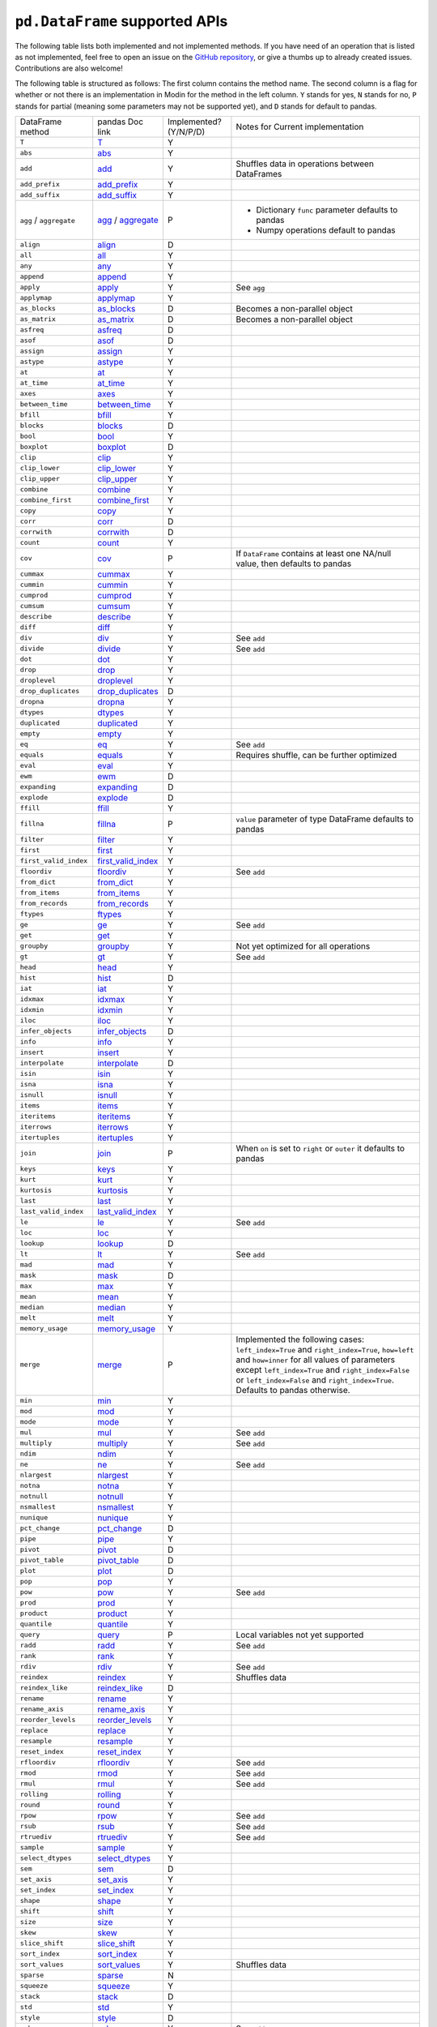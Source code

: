 ``pd.DataFrame`` supported APIs
===================================

The following table lists both implemented and not implemented methods. If you have need
of an operation that is listed as not implemented, feel free to open an issue on the
`GitHub repository`_, or give a thumbs up to already created issues. Contributions are
also welcome!

The following table is structured as follows: The first column contains the method name.
The second column is a flag for whether or not there is an implementation in Modin for
the method in the left column. ``Y`` stands for yes, ``N`` stands for no, ``P`` stands
for partial (meaning some parameters may not be supported yet), and ``D`` stands for
default to pandas.

+----------------------------+---------------------------+------------------------+----------------------------------------------------+
| DataFrame method           | pandas Doc link           | Implemented? (Y/N/P/D) | Notes for Current implementation                   |
+----------------------------+---------------------------+------------------------+----------------------------------------------------+
| ``T``                      | `T`_                      | Y                      |                                                    |
+----------------------------+---------------------------+------------------------+----------------------------------------------------+
| ``abs``                    | `abs`_                    | Y                      |                                                    |
+----------------------------+---------------------------+------------------------+----------------------------------------------------+
| ``add``                    | `add`_                    | Y                      | Shuffles data in operations between DataFrames     |
+----------------------------+---------------------------+------------------------+----------------------------------------------------+
| ``add_prefix``             | `add_prefix`_             | Y                      |                                                    |
+----------------------------+---------------------------+------------------------+----------------------------------------------------+
| ``add_suffix``             | `add_suffix`_             | Y                      |                                                    |
+----------------------------+---------------------------+------------------------+----------------------------------------------------+
| ``agg`` / ``aggregate``    | `agg`_ / `aggregate`_     | P                      | - Dictionary ``func`` parameter defaults to pandas |
|                            |                           |                        | - Numpy operations default to pandas               |
|                            |                           |                        |                                                    |
+----------------------------+---------------------------+------------------------+----------------------------------------------------+
| ``align``                  | `align`_                  | D                      |                                                    |
+----------------------------+---------------------------+------------------------+----------------------------------------------------+
| ``all``                    | `all`_                    | Y                      |                                                    |
+----------------------------+---------------------------+------------------------+----------------------------------------------------+
| ``any``                    | `any`_                    | Y                      |                                                    |
+----------------------------+---------------------------+------------------------+----------------------------------------------------+
| ``append``                 | `append`_                 | Y                      |                                                    |
+----------------------------+---------------------------+------------------------+----------------------------------------------------+
| ``apply``                  | `apply`_                  | Y                      | See ``agg``                                        |
+----------------------------+---------------------------+------------------------+----------------------------------------------------+
| ``applymap``               | `applymap`_               | Y                      |                                                    |
+----------------------------+---------------------------+------------------------+----------------------------------------------------+
| ``as_blocks``              | `as_blocks`_              | D                      | Becomes a non-parallel object                      |
+----------------------------+---------------------------+------------------------+----------------------------------------------------+
| ``as_matrix``              | `as_matrix`_              | D                      | Becomes a non-parallel object                      |
+----------------------------+---------------------------+------------------------+----------------------------------------------------+
| ``asfreq``                 | `asfreq`_                 | D                      |                                                    |
+----------------------------+---------------------------+------------------------+----------------------------------------------------+
| ``asof``                   | `asof`_                   | D                      |                                                    |
+----------------------------+---------------------------+------------------------+----------------------------------------------------+
| ``assign``                 | `assign`_                 | Y                      |                                                    |
+----------------------------+---------------------------+------------------------+----------------------------------------------------+
| ``astype``                 | `astype`_                 | Y                      |                                                    |
+----------------------------+---------------------------+------------------------+----------------------------------------------------+
| ``at``                     | `at`_                     | Y                      |                                                    |
+----------------------------+---------------------------+------------------------+----------------------------------------------------+
| ``at_time``                | `at_time`_                | Y                      |                                                    |
+----------------------------+---------------------------+------------------------+----------------------------------------------------+
| ``axes``                   | `axes`_                   | Y                      |                                                    |
+----------------------------+---------------------------+------------------------+----------------------------------------------------+
| ``between_time``           | `between_time`_           | Y                      |                                                    |
+----------------------------+---------------------------+------------------------+----------------------------------------------------+
| ``bfill``                  | `bfill`_                  | Y                      |                                                    |
+----------------------------+---------------------------+------------------------+----------------------------------------------------+
| ``blocks``                 | `blocks`_                 | D                      |                                                    |
+----------------------------+---------------------------+------------------------+----------------------------------------------------+
| ``bool``                   | `bool`_                   | Y                      |                                                    |
+----------------------------+---------------------------+------------------------+----------------------------------------------------+
| ``boxplot``                | `boxplot`_                | D                      |                                                    |
+----------------------------+---------------------------+------------------------+----------------------------------------------------+
| ``clip``                   | `clip`_                   | Y                      |                                                    |
+----------------------------+---------------------------+------------------------+----------------------------------------------------+
| ``clip_lower``             | `clip_lower`_             | Y                      |                                                    |
+----------------------------+---------------------------+------------------------+----------------------------------------------------+
| ``clip_upper``             | `clip_upper`_             | Y                      |                                                    |
+----------------------------+---------------------------+------------------------+----------------------------------------------------+
| ``combine``                | `combine`_                | Y                      |                                                    |
+----------------------------+---------------------------+------------------------+----------------------------------------------------+
| ``combine_first``          | `combine_first`_          | Y                      |                                                    |
+----------------------------+---------------------------+------------------------+----------------------------------------------------+
| ``copy``                   | `copy`_                   | Y                      |                                                    |
+----------------------------+---------------------------+------------------------+----------------------------------------------------+
| ``corr``                   | `corr`_                   | D                      |                                                    |
+----------------------------+---------------------------+------------------------+----------------------------------------------------+
| ``corrwith``               | `corrwith`_               | D                      |                                                    |
+----------------------------+---------------------------+------------------------+----------------------------------------------------+
| ``count``                  | `count`_                  | Y                      |                                                    |
+----------------------------+---------------------------+------------------------+----------------------------------------------------+
| ``cov``                    | `cov`_                    | P                      | If ``DataFrame`` contains at least one NA/null     |
|                            |                           |                        | value, then defaults to pandas                     |
+----------------------------+---------------------------+------------------------+----------------------------------------------------+
| ``cummax``                 | `cummax`_                 | Y                      |                                                    |
+----------------------------+---------------------------+------------------------+----------------------------------------------------+
| ``cummin``                 | `cummin`_                 | Y                      |                                                    |
+----------------------------+---------------------------+------------------------+----------------------------------------------------+
| ``cumprod``                | `cumprod`_                | Y                      |                                                    |
+----------------------------+---------------------------+------------------------+----------------------------------------------------+
| ``cumsum``                 | `cumsum`_                 | Y                      |                                                    |
+----------------------------+---------------------------+------------------------+----------------------------------------------------+
| ``describe``               | `describe`_               | Y                      |                                                    |
+----------------------------+---------------------------+------------------------+----------------------------------------------------+
| ``diff``                   | `diff`_                   | Y                      |                                                    |
+----------------------------+---------------------------+------------------------+----------------------------------------------------+
| ``div``                    | `div`_                    | Y                      | See ``add``                                        |
+----------------------------+---------------------------+------------------------+----------------------------------------------------+
| ``divide``                 | `divide`_                 | Y                      | See ``add``                                        |
+----------------------------+---------------------------+------------------------+----------------------------------------------------+
| ``dot``                    | `dot`_                    | Y                      |                                                    |
+----------------------------+---------------------------+------------------------+----------------------------------------------------+
| ``drop``                   | `drop`_                   | Y                      |                                                    |
+----------------------------+---------------------------+------------------------+----------------------------------------------------+
| ``droplevel``              | `droplevel`_              | Y                      |                                                    |
+----------------------------+---------------------------+------------------------+----------------------------------------------------+
| ``drop_duplicates``        | `drop_duplicates`_        | D                      |                                                    |
+----------------------------+---------------------------+------------------------+----------------------------------------------------+
| ``dropna``                 | `dropna`_                 | Y                      |                                                    |
+----------------------------+---------------------------+------------------------+----------------------------------------------------+
| ``dtypes``                 | `dtypes`_                 | Y                      |                                                    |
+----------------------------+---------------------------+------------------------+----------------------------------------------------+
| ``duplicated``             | `duplicated`_             | Y                      |                                                    |
+----------------------------+---------------------------+------------------------+----------------------------------------------------+
| ``empty``                  | `empty`_                  | Y                      |                                                    |
+----------------------------+---------------------------+------------------------+----------------------------------------------------+
| ``eq``                     | `eq`_                     | Y                      | See ``add``                                        |
+----------------------------+---------------------------+------------------------+----------------------------------------------------+
| ``equals``                 | `equals`_                 | Y                      | Requires shuffle, can be further optimized         |
+----------------------------+---------------------------+------------------------+----------------------------------------------------+
| ``eval``                   | `eval`_                   | Y                      |                                                    |
+----------------------------+---------------------------+------------------------+----------------------------------------------------+
| ``ewm``                    | `ewm`_                    | D                      |                                                    |
+----------------------------+---------------------------+------------------------+----------------------------------------------------+
| ``expanding``              | `expanding`_              | D                      |                                                    |
+----------------------------+---------------------------+------------------------+----------------------------------------------------+
| ``explode``                | `explode`_                | D                      |                                                    |
+----------------------------+---------------------------+------------------------+----------------------------------------------------+
| ``ffill``                  | `ffill`_                  | Y                      |                                                    |
+----------------------------+---------------------------+------------------------+----------------------------------------------------+
| ``fillna``                 | `fillna`_                 | P                      | ``value`` parameter of type DataFrame defaults to  |
|                            |                           |                        | pandas                                             |
+----------------------------+---------------------------+------------------------+----------------------------------------------------+
| ``filter``                 | `filter`_                 | Y                      |                                                    |
+----------------------------+---------------------------+------------------------+----------------------------------------------------+
| ``first``                  | `first`_                  | Y                      |                                                    |
+----------------------------+---------------------------+------------------------+----------------------------------------------------+
| ``first_valid_index``      | `first_valid_index`_      | Y                      |                                                    |
+----------------------------+---------------------------+------------------------+----------------------------------------------------+
| ``floordiv``               | `floordiv`_               | Y                      | See ``add``                                        |
+----------------------------+---------------------------+------------------------+----------------------------------------------------+
| ``from_dict``              | `from_dict`_              | Y                      |                                                    |
+----------------------------+---------------------------+------------------------+----------------------------------------------------+
| ``from_items``             | `from_items`_             | Y                      |                                                    |
+----------------------------+---------------------------+------------------------+----------------------------------------------------+
| ``from_records``           | `from_records`_           | Y                      |                                                    |
+----------------------------+---------------------------+------------------------+----------------------------------------------------+
| ``ftypes``                 | `ftypes`_                 | Y                      |                                                    |
+----------------------------+---------------------------+------------------------+----------------------------------------------------+
| ``ge``                     | `ge`_                     | Y                      | See ``add``                                        |
+----------------------------+---------------------------+------------------------+----------------------------------------------------+
| ``get``                    | `get`_                    | Y                      |                                                    |
+----------------------------+---------------------------+------------------------+----------------------------------------------------+
| ``groupby``                | `groupby`_                | Y                      |   Not yet optimized for all operations             |
+----------------------------+---------------------------+------------------------+----------------------------------------------------+
| ``gt``                     | `gt`_                     | Y                      | See ``add``                                        |
+----------------------------+---------------------------+------------------------+----------------------------------------------------+
| ``head``                   | `head`_                   | Y                      |                                                    |
+----------------------------+---------------------------+------------------------+----------------------------------------------------+
| ``hist``                   | `hist`_                   | D                      |                                                    |
+----------------------------+---------------------------+------------------------+----------------------------------------------------+
| ``iat``                    | `iat`_                    | Y                      |                                                    |
+----------------------------+---------------------------+------------------------+----------------------------------------------------+
| ``idxmax``                 | `idxmax`_                 | Y                      |                                                    |
+----------------------------+---------------------------+------------------------+----------------------------------------------------+
| ``idxmin``                 | `idxmin`_                 | Y                      |                                                    |
+----------------------------+---------------------------+------------------------+----------------------------------------------------+
| ``iloc``                   | `iloc`_                   | Y                      |                                                    |
+----------------------------+---------------------------+------------------------+----------------------------------------------------+
| ``infer_objects``          | `infer_objects`_          | D                      |                                                    |
+----------------------------+---------------------------+------------------------+----------------------------------------------------+
| ``info``                   | `info`_                   | Y                      |                                                    |
+----------------------------+---------------------------+------------------------+----------------------------------------------------+
| ``insert``                 | `insert`_                 | Y                      |                                                    |
+----------------------------+---------------------------+------------------------+----------------------------------------------------+
| ``interpolate``            | `interpolate`_            | D                      |                                                    |
+----------------------------+---------------------------+------------------------+----------------------------------------------------+
| ``isin``                   | `isin`_                   | Y                      |                                                    |
+----------------------------+---------------------------+------------------------+----------------------------------------------------+
| ``isna``                   | `isna`_                   | Y                      |                                                    |
+----------------------------+---------------------------+------------------------+----------------------------------------------------+
| ``isnull``                 | `isnull`_                 | Y                      |                                                    |
+----------------------------+---------------------------+------------------------+----------------------------------------------------+
| ``items``                  | `items`_                  | Y                      |                                                    |
+----------------------------+---------------------------+------------------------+----------------------------------------------------+
| ``iteritems``              | `iteritems`_              | Y                      |                                                    |
+----------------------------+---------------------------+------------------------+----------------------------------------------------+
| ``iterrows``               | `iterrows`_               | Y                      |                                                    |
+----------------------------+---------------------------+------------------------+----------------------------------------------------+
| ``itertuples``             | `itertuples`_             | Y                      |                                                    |
+----------------------------+---------------------------+------------------------+----------------------------------------------------+
| ``join``                   | `join`_                   | P                      | When ``on`` is set to ``right`` or ``outer``       |
|                            |                           |                        | it defaults to pandas                              |
+----------------------------+---------------------------+------------------------+----------------------------------------------------+
| ``keys``                   | `keys`_                   | Y                      |                                                    |
+----------------------------+---------------------------+------------------------+----------------------------------------------------+
| ``kurt``                   | `kurt`_                   | Y                      |                                                    |
+----------------------------+---------------------------+------------------------+----------------------------------------------------+
| ``kurtosis``               | `kurtosis`_               | Y                      |                                                    |
+----------------------------+---------------------------+------------------------+----------------------------------------------------+
| ``last``                   | `last`_                   | Y                      |                                                    |
+----------------------------+---------------------------+------------------------+----------------------------------------------------+
| ``last_valid_index``       | `last_valid_index`_       | Y                      |                                                    |
+----------------------------+---------------------------+------------------------+----------------------------------------------------+
| ``le``                     | `le`_                     | Y                      | See ``add``                                        |
+----------------------------+---------------------------+------------------------+----------------------------------------------------+
| ``loc``                    | `loc`_                    | Y                      |                                                    |
+----------------------------+---------------------------+------------------------+----------------------------------------------------+
| ``lookup``                 | `lookup`_                 | D                      |                                                    |
+----------------------------+---------------------------+------------------------+----------------------------------------------------+
| ``lt``                     | `lt`_                     | Y                      | See ``add``                                        |
+----------------------------+---------------------------+------------------------+----------------------------------------------------+
| ``mad``                    | `mad`_                    | Y                      |                                                    |
+----------------------------+---------------------------+------------------------+----------------------------------------------------+
| ``mask``                   | `mask`_                   | D                      |                                                    |
+----------------------------+---------------------------+------------------------+----------------------------------------------------+
| ``max``                    | `max`_                    | Y                      |                                                    |
+----------------------------+---------------------------+------------------------+----------------------------------------------------+
| ``mean``                   | `mean`_                   | Y                      |                                                    |
+----------------------------+---------------------------+------------------------+----------------------------------------------------+
| ``median``                 | `median`_                 | Y                      |                                                    |
+----------------------------+---------------------------+------------------------+----------------------------------------------------+
| ``melt``                   | `melt`_                   | Y                      |                                                    |
+----------------------------+---------------------------+------------------------+----------------------------------------------------+
| ``memory_usage``           | `memory_usage`_           | Y                      |                                                    |
+----------------------------+---------------------------+------------------------+----------------------------------------------------+
|                            |                           |                        | Implemented the following cases:                   |
|                            |                           |                        | ``left_index=True`` and ``right_index=True``,      |
|                            |                           |                        | ``how=left`` and ``how=inner`` for all values      |
| ``merge``                  | `merge`_                  | P                      | of parameters except ``left_index=True`` and       |
|                            |                           |                        | ``right_index=False`` or ``left_index=False``      |
|                            |                           |                        | and ``right_index=True``.                          |
|                            |                           |                        | Defaults to pandas otherwise.                      |
+----------------------------+---------------------------+------------------------+----------------------------------------------------+
| ``min``                    | `min`_                    | Y                      |                                                    |
+----------------------------+---------------------------+------------------------+----------------------------------------------------+
| ``mod``                    | `mod`_                    | Y                      |                                                    |
+----------------------------+---------------------------+------------------------+----------------------------------------------------+
| ``mode``                   | `mode`_                   | Y                      |                                                    |
+----------------------------+---------------------------+------------------------+----------------------------------------------------+
| ``mul``                    | `mul`_                    | Y                      | See ``add``                                        |
+----------------------------+---------------------------+------------------------+----------------------------------------------------+
| ``multiply``               | `multiply`_               | Y                      | See ``add``                                        |
+----------------------------+---------------------------+------------------------+----------------------------------------------------+
| ``ndim``                   | `ndim`_                   | Y                      |                                                    |
+----------------------------+---------------------------+------------------------+----------------------------------------------------+
| ``ne``                     | `ne`_                     | Y                      | See ``add``                                        |
+----------------------------+---------------------------+------------------------+----------------------------------------------------+
| ``nlargest``               | `nlargest`_               | Y                      |                                                    |
+----------------------------+---------------------------+------------------------+----------------------------------------------------+
| ``notna``                  | `notna`_                  | Y                      |                                                    |
+----------------------------+---------------------------+------------------------+----------------------------------------------------+
| ``notnull``                | `notnull`_                | Y                      |                                                    |
+----------------------------+---------------------------+------------------------+----------------------------------------------------+
| ``nsmallest``              | `nsmallest`_              | Y                      |                                                    |
+----------------------------+---------------------------+------------------------+----------------------------------------------------+
| ``nunique``                | `nunique`_                | Y                      |                                                    |
+----------------------------+---------------------------+------------------------+----------------------------------------------------+
| ``pct_change``             | `pct_change`_             | D                      |                                                    |
+----------------------------+---------------------------+------------------------+----------------------------------------------------+
| ``pipe``                   | `pipe`_                   | Y                      |                                                    |
+----------------------------+---------------------------+------------------------+----------------------------------------------------+
| ``pivot``                  | `pivot`_                  | D                      |                                                    |
+----------------------------+---------------------------+------------------------+----------------------------------------------------+
| ``pivot_table``            | `pivot_table`_            | D                      |                                                    |
+----------------------------+---------------------------+------------------------+----------------------------------------------------+
| ``plot``                   | `plot`_                   | D                      |                                                    |
+----------------------------+---------------------------+------------------------+----------------------------------------------------+
| ``pop``                    | `pop`_                    | Y                      |                                                    |
+----------------------------+---------------------------+------------------------+----------------------------------------------------+
| ``pow``                    | `pow`_                    | Y                      | See ``add``                                        |
+----------------------------+---------------------------+------------------------+----------------------------------------------------+
| ``prod``                   | `prod`_                   | Y                      |                                                    |
+----------------------------+---------------------------+------------------------+----------------------------------------------------+
| ``product``                | `product`_                | Y                      |                                                    |
+----------------------------+---------------------------+------------------------+----------------------------------------------------+
| ``quantile``               | `quantile`_               | Y                      |                                                    |
+----------------------------+---------------------------+------------------------+----------------------------------------------------+
| ``query``                  | `query`_                  | P                      | Local variables not yet supported                  |
+----------------------------+---------------------------+------------------------+----------------------------------------------------+
| ``radd``                   | `radd`_                   | Y                      | See ``add``                                        |
+----------------------------+---------------------------+------------------------+----------------------------------------------------+
| ``rank``                   | `rank`_                   | Y                      |                                                    |
+----------------------------+---------------------------+------------------------+----------------------------------------------------+
| ``rdiv``                   | `rdiv`_                   | Y                      | See ``add``                                        |
+----------------------------+---------------------------+------------------------+----------------------------------------------------+
| ``reindex``                | `reindex`_                | Y                      | Shuffles data                                      |
+----------------------------+---------------------------+------------------------+----------------------------------------------------+
| ``reindex_like``           | `reindex_like`_           | D                      |                                                    |
+----------------------------+---------------------------+------------------------+----------------------------------------------------+
| ``rename``                 | `rename`_                 | Y                      |                                                    |
+----------------------------+---------------------------+------------------------+----------------------------------------------------+
| ``rename_axis``            | `rename_axis`_            | Y                      |                                                    |
+----------------------------+---------------------------+------------------------+----------------------------------------------------+
| ``reorder_levels``         | `reorder_levels`_         | Y                      |                                                    |
+----------------------------+---------------------------+------------------------+----------------------------------------------------+
| ``replace``                | `replace`_                | Y                      |                                                    |
+----------------------------+---------------------------+------------------------+----------------------------------------------------+
| ``resample``               | `resample`_               | Y                      |                                                    |
+----------------------------+---------------------------+------------------------+----------------------------------------------------+
| ``reset_index``            | `reset_index`_            | Y                      |                                                    |
+----------------------------+---------------------------+------------------------+----------------------------------------------------+
| ``rfloordiv``              | `rfloordiv`_              | Y                      | See ``add``                                        |
+----------------------------+---------------------------+------------------------+----------------------------------------------------+
| ``rmod``                   | `rmod`_                   | Y                      | See ``add``                                        |
+----------------------------+---------------------------+------------------------+----------------------------------------------------+
| ``rmul``                   | `rmul`_                   | Y                      | See ``add``                                        |
+----------------------------+---------------------------+------------------------+----------------------------------------------------+
| ``rolling``                | `rolling`_                | Y                      |                                                    |
+----------------------------+---------------------------+------------------------+----------------------------------------------------+
| ``round``                  | `round`_                  | Y                      |                                                    |
+----------------------------+---------------------------+------------------------+----------------------------------------------------+
| ``rpow``                   | `rpow`_                   | Y                      | See ``add``                                        |
+----------------------------+---------------------------+------------------------+----------------------------------------------------+
| ``rsub``                   | `rsub`_                   | Y                      | See ``add``                                        |
+----------------------------+---------------------------+------------------------+----------------------------------------------------+
| ``rtruediv``               | `rtruediv`_               | Y                      | See ``add``                                        |
+----------------------------+---------------------------+------------------------+----------------------------------------------------+
| ``sample``                 | `sample`_                 | Y                      |                                                    |
+----------------------------+---------------------------+------------------------+----------------------------------------------------+
| ``select_dtypes``          | `select_dtypes`_          | Y                      |                                                    |
+----------------------------+---------------------------+------------------------+----------------------------------------------------+
| ``sem``                    | `sem`_                    | D                      |                                                    |
+----------------------------+---------------------------+------------------------+----------------------------------------------------+
| ``set_axis``               | `set_axis`_               | Y                      |                                                    |
+----------------------------+---------------------------+------------------------+----------------------------------------------------+
| ``set_index``              | `set_index`_              | Y                      |                                                    |
+----------------------------+---------------------------+------------------------+----------------------------------------------------+
| ``shape``                  | `shape`_                  | Y                      |                                                    |
+----------------------------+---------------------------+------------------------+----------------------------------------------------+
| ``shift``                  | `shift`_                  | Y                      |                                                    |
+----------------------------+---------------------------+------------------------+----------------------------------------------------+
| ``size``                   | `size`_                   | Y                      |                                                    |
+----------------------------+---------------------------+------------------------+----------------------------------------------------+
| ``skew``                   | `skew`_                   | Y                      |                                                    |
+----------------------------+---------------------------+------------------------+----------------------------------------------------+
| ``slice_shift``            | `slice_shift`_            | Y                      |                                                    |
+----------------------------+---------------------------+------------------------+----------------------------------------------------+
| ``sort_index``             | `sort_index`_             | Y                      |                                                    |
+----------------------------+---------------------------+------------------------+----------------------------------------------------+
| ``sort_values``            | `sort_values`_            | Y                      | Shuffles data                                      |
+----------------------------+---------------------------+------------------------+----------------------------------------------------+
| ``sparse``                 | `sparse`_                 | N                      |                                                    |
+----------------------------+---------------------------+------------------------+----------------------------------------------------+
| ``squeeze``                | `squeeze`_                | Y                      |                                                    |
+----------------------------+---------------------------+------------------------+----------------------------------------------------+
| ``stack``                  | `stack`_                  | D                      |                                                    |
+----------------------------+---------------------------+------------------------+----------------------------------------------------+
| ``std``                    | `std`_                    | Y                      |                                                    |
+----------------------------+---------------------------+------------------------+----------------------------------------------------+
| ``style``                  | `style`_                  | D                      |                                                    |
+----------------------------+---------------------------+------------------------+----------------------------------------------------+
| ``sub``                    | `sub`_                    | Y                      | See ``add``                                        |
+----------------------------+---------------------------+------------------------+----------------------------------------------------+
| ``subtract``               | `subtract`_               | Y                      | See ``add``                                        |
+----------------------------+---------------------------+------------------------+----------------------------------------------------+
| ``sum``                    | `sum`_                    | Y                      |                                                    |
+----------------------------+---------------------------+------------------------+----------------------------------------------------+
| ``swapaxes``               | `swapaxes`_               | Y                      |                                                    |
+----------------------------+---------------------------+------------------------+----------------------------------------------------+
| ``swaplevel``              | `swaplevel`_              | Y                      |                                                    |
+----------------------------+---------------------------+------------------------+----------------------------------------------------+
| ``tail``                   | `tail`_                   | Y                      |                                                    |
+----------------------------+---------------------------+------------------------+----------------------------------------------------+
| ``take``                   | `take`_                   | Y                      |                                                    |
+----------------------------+---------------------------+------------------------+----------------------------------------------------+
| ``to_clipboard``           | `to_clipboard`_           | D                      |                                                    |
+----------------------------+---------------------------+------------------------+----------------------------------------------------+
| ``to_csv``                 | `to_csv`_                 | D                      |                                                    |
+----------------------------+---------------------------+------------------------+----------------------------------------------------+
| ``to_dense``               | `to_dense`_               | D                      |                                                    |
+----------------------------+---------------------------+------------------------+----------------------------------------------------+
| ``to_dict``                | `to_dict`_                | D                      |                                                    |
+----------------------------+---------------------------+------------------------+----------------------------------------------------+
| ``to_excel``               | `to_excel`_               | D                      |                                                    |
+----------------------------+---------------------------+------------------------+----------------------------------------------------+
| ``to_feather``             | `to_feather`_             | D                      |                                                    |
+----------------------------+---------------------------+------------------------+----------------------------------------------------+
| ``to_gbq``                 | `to_gbq`_                 | D                      |                                                    |
+----------------------------+---------------------------+------------------------+----------------------------------------------------+
| ``to_hdf``                 | `to_hdf`_                 | D                      |                                                    |
+----------------------------+---------------------------+------------------------+----------------------------------------------------+
| ``to_html``                | `to_html`_                | D                      |                                                    |
+----------------------------+---------------------------+------------------------+----------------------------------------------------+
| ``to_json``                | `to_json`_                | D                      |                                                    |
+----------------------------+---------------------------+------------------------+----------------------------------------------------+
| ``to_latex``               | `to_latex`_               | D                      |                                                    |
+----------------------------+---------------------------+------------------------+----------------------------------------------------+
| ``to_msgpack``             | `to_msgpack`_             | D                      |                                                    |
+----------------------------+---------------------------+------------------------+----------------------------------------------------+
| ``to_parquet``             | `to_parquet`_             | D                      |                                                    |
+----------------------------+---------------------------+------------------------+----------------------------------------------------+
| ``to_period``              | `to_period`_              | D                      |                                                    |
+----------------------------+---------------------------+------------------------+----------------------------------------------------+
| ``to_pickle``              | `to_pickle`_              | D                      |                                                    |
+----------------------------+---------------------------+------------------------+----------------------------------------------------+
| ``to_records``             | `to_records`_             | D                      |                                                    |
+----------------------------+---------------------------+------------------------+----------------------------------------------------+
| ``to_sparse``              | `to_sparse`_              | D                      |                                                    |
+----------------------------+---------------------------+------------------------+----------------------------------------------------+
| ``to_sql``                 | `to_sql`_                 | Y                      |                                                    |
+----------------------------+---------------------------+------------------------+----------------------------------------------------+
| ``to_stata``               | `to_stata`_               | D                      |                                                    |
+----------------------------+---------------------------+------------------------+----------------------------------------------------+
| ``to_string``              | `to_string`_              | D                      |                                                    |
+----------------------------+---------------------------+------------------------+----------------------------------------------------+
| ``to_timestamp``           | `to_timestamp`_           | D                      |                                                    |
+----------------------------+---------------------------+------------------------+----------------------------------------------------+
| ``to_xarray``              | `to_xarray`_              | D                      |                                                    |
+----------------------------+---------------------------+------------------------+----------------------------------------------------+
| ``transform``              | `transform`_              | Y                      |                                                    |
+----------------------------+---------------------------+------------------------+----------------------------------------------------+
| ``transpose``              | `transpose`_              | Y                      |                                                    |
+----------------------------+---------------------------+------------------------+----------------------------------------------------+
| ``truediv``                | `truediv`_                | Y                      | See ``add``                                        |
+----------------------------+---------------------------+------------------------+----------------------------------------------------+
| ``truncate``               | `truncate`_               | Y                      |                                                    |
+----------------------------+---------------------------+------------------------+----------------------------------------------------+
| ``tshift``                 | `tshift`_                 | Y                      |                                                    |
+----------------------------+---------------------------+------------------------+----------------------------------------------------+
| ``tz_convert``             | `tz_convert`_             | Y                      |                                                    |
+----------------------------+---------------------------+------------------------+----------------------------------------------------+
| ``tz_localize``            | `tz_localize`_            | Y                      |                                                    |
+----------------------------+---------------------------+------------------------+----------------------------------------------------+
| ``unstack``                | `unstack`_                | D                      |                                                    |
+----------------------------+---------------------------+------------------------+----------------------------------------------------+
| ``update``                 | `update`_                 | Y                      |                                                    |
+----------------------------+---------------------------+------------------------+----------------------------------------------------+
| ``values``                 | `values`_                 | Y                      |                                                    |
+----------------------------+---------------------------+------------------------+----------------------------------------------------+
| ``var``                    | `var`_                    | Y                      |                                                    |
+----------------------------+---------------------------+------------------------+----------------------------------------------------+
| ``where``                  | `where`_                  | Y                      |                                                    |
+----------------------------+---------------------------+------------------------+----------------------------------------------------+

.. _`GitHub repository`: https://github.com/modin-project/modin/issues
.. _`T`: https://pandas.pydata.org/pandas-docs/stable/reference/api/pandas.DataFrame.T.html#pandas.DataFrame.T
.. _`abs`: https://pandas.pydata.org/pandas-docs/stable/reference/api/pandas.DataFrame.abs.html#pandas.DataFrame.abs
.. _`add`: https://pandas.pydata.org/pandas-docs/stable/reference/api/pandas.DataFrame.add.html#pandas.DataFrame.add
.. _`add_prefix`: https://pandas.pydata.org/pandas-docs/stable/reference/api/pandas.DataFrame.add_prefix.html#pandas.DataFrame.add_prefix
.. _`add_suffix`: https://pandas.pydata.org/pandas-docs/stable/reference/api/pandas.DataFrame.add_suffix.html#pandas.DataFrame.add_suffix
.. _`agg`: https://pandas.pydata.org/pandas-docs/stable/reference/api/pandas.DataFrame.agg.html#pandas.DataFrame.agg
.. _`aggregate`: https://pandas.pydata.org/pandas-docs/stable/reference/api/pandas.DataFrame.aggregate.html#pandas.DataFrame.aggregate
.. _`align`: https://pandas.pydata.org/pandas-docs/stable/reference/api/pandas.DataFrame.align.html#pandas.DataFrame.align
.. _`all`: https://pandas.pydata.org/pandas-docs/stable/reference/api/pandas.DataFrame.all.html#pandas.DataFrame.all
.. _`any`: https://pandas.pydata.org/pandas-docs/stable/reference/api/pandas.DataFrame.any.html#pandas.DataFrame.any
.. _`append`: https://pandas.pydata.org/pandas-docs/stable/reference/api/pandas.DataFrame.append.html#pandas.DataFrame.append
.. _`apply`: https://pandas.pydata.org/pandas-docs/stable/reference/api/pandas.DataFrame.apply.html#pandas.DataFrame.apply
.. _`applymap`: https://pandas.pydata.org/pandas-docs/stable/reference/api/pandas.DataFrame.applymap.html#pandas.DataFrame.applymap
.. _`as_blocks`: https://pandas.pydata.org/pandas-docs/stable/reference/api/pandas.DataFrame.as_blocks.html#pandas.DataFrame.as_blocks
.. _`as_matrix`: https://pandas.pydata.org/pandas-docs/stable/reference/api/pandas.DataFrame.as_matrix.html#pandas.DataFrame.as_matrix
.. _`asfreq`: https://pandas.pydata.org/pandas-docs/stable/reference/api/pandas.DataFrame.asfreq.html#pandas.DataFrame.asfreq
.. _`asof`: https://pandas.pydata.org/pandas-docs/stable/reference/api/pandas.DataFrame.asof.html#pandas.DataFrame.asof
.. _`assign`: https://pandas.pydata.org/pandas-docs/stable/reference/api/pandas.DataFrame.assign.html#pandas.DataFrame.assign
.. _`astype`: https://pandas.pydata.org/pandas-docs/stable/reference/api/pandas.DataFrame.astype.html#pandas.DataFrame.astype
.. _`at`: https://pandas.pydata.org/pandas-docs/stable/reference/api/pandas.DataFrame.at.html#pandas.DataFrame.at
.. _`at_time`: https://pandas.pydata.org/pandas-docs/stable/reference/api/pandas.DataFrame.at_time.html#pandas.DataFrame.at_time
.. _`axes`: https://pandas.pydata.org/pandas-docs/stable/reference/api/pandas.DataFrame.axes.html#pandas.DataFrame.axes
.. _`between_time`: https://pandas.pydata.org/pandas-docs/stable/reference/api/pandas.DataFrame.between_time.html#pandas.DataFrame.between_time
.. _`bfill`: https://pandas.pydata.org/pandas-docs/stable/reference/api/pandas.DataFrame.bfill.html#pandas.DataFrame.bfill
.. _`blocks`: https://pandas.pydata.org/pandas-docs/stable/reference/api/pandas.DataFrame.blocks.html#pandas.DataFrame.blocks
.. _`bool`: https://pandas.pydata.org/pandas-docs/stable/reference/api/pandas.DataFrame.bool.html#pandas.DataFrame.bool
.. _`boxplot`: https://pandas.pydata.org/pandas-docs/stable/reference/api/pandas.DataFrame.boxplot.html#pandas.DataFrame.boxplot
.. _`clip`: https://pandas.pydata.org/pandas-docs/stable/reference/api/pandas.DataFrame.clip.html#pandas.DataFrame.clip
.. _`clip_lower`: https://pandas.pydata.org/pandas-docs/stable/reference/api/pandas.DataFrame.clip_lower.html#pandas.DataFrame.clip_lower
.. _`clip_upper`: https://pandas.pydata.org/pandas-docs/stable/reference/api/pandas.DataFrame.clip_upper.html#pandas.DataFrame.clip_upper
.. _`combine`: https://pandas.pydata.org/pandas-docs/stable/reference/api/pandas.DataFrame.combine.html#pandas.DataFrame.combine
.. _`combine_first`: https://pandas.pydata.org/pandas-docs/stable/reference/api/pandas.DataFrame.combine_first.html#pandas.DataFrame.combine_first
.. _`compound`: https://pandas.pydata.org/pandas-docs/stable/reference/api/pandas.DataFrame.compound.html#pandas.DataFrame.compound
.. _`copy`: https://pandas.pydata.org/pandas-docs/stable/reference/api/pandas.DataFrame.copy.html#pandas.DataFrame.copy
.. _`corr`: https://pandas.pydata.org/pandas-docs/stable/reference/api/pandas.DataFrame.corr.html#pandas.DataFrame.corr
.. _`corrwith`: https://pandas.pydata.org/pandas-docs/stable/reference/api/pandas.DataFrame.corrwith.html#pandas.DataFrame.corrwith
.. _`count`: https://pandas.pydata.org/pandas-docs/stable/reference/api/pandas.DataFrame.count.html#pandas.DataFrame.count
.. _`cov`: https://pandas.pydata.org/pandas-docs/stable/reference/api/pandas.DataFrame.cov.html#pandas.DataFrame.cov
.. _`cummax`: https://pandas.pydata.org/pandas-docs/stable/reference/api/pandas.DataFrame.cummax.html#pandas.DataFrame.cummax
.. _`cummin`: https://pandas.pydata.org/pandas-docs/stable/reference/api/pandas.DataFrame.cummin.html#pandas.DataFrame.cummin
.. _`cumprod`: https://pandas.pydata.org/pandas-docs/stable/reference/api/pandas.DataFrame.cumprod.html#pandas.DataFrame.cumprod
.. _`cumsum`: https://pandas.pydata.org/pandas-docs/stable/reference/api/pandas.DataFrame.cumsum.html#pandas.DataFrame.cumsum
.. _`describe`: https://pandas.pydata.org/pandas-docs/stable/reference/api/pandas.DataFrame.describe.html#pandas.DataFrame.describe
.. _`diff`: https://pandas.pydata.org/pandas-docs/stable/reference/api/pandas.DataFrame.diff.html#pandas.DataFrame.diff
.. _`div`: https://pandas.pydata.org/pandas-docs/stable/reference/api/pandas.DataFrame.div.html#pandas.DataFrame.div
.. _`divide`: https://pandas.pydata.org/pandas-docs/stable/reference/api/pandas.DataFrame.divide.html#pandas.DataFrame.divide
.. _`dot`: https://pandas.pydata.org/pandas-docs/stable/reference/api/pandas.DataFrame.dot.html#pandas.DataFrame.dot
.. _`drop`: https://pandas.pydata.org/pandas-docs/stable/reference/api/pandas.DataFrame.drop.html#pandas.DataFrame.drop
.. _`droplevel`: https://pandas.pydata.org/pandas-docs/stable/reference/api/pandas.DataFrame.droplevel.html
.. _`drop_duplicates`: https://pandas.pydata.org/pandas-docs/stable/reference/api/pandas.DataFrame.drop_duplicates.html#pandas.DataFrame.drop_duplicates
.. _`dropna`: https://pandas.pydata.org/pandas-docs/stable/reference/api/pandas.DataFrame.dropna.html#pandas.DataFrame.dropna
.. _`dtypes`: https://pandas.pydata.org/pandas-docs/stable/reference/api/pandas.DataFrame.dtypes.html#pandas.DataFrame.dtypes
.. _`duplicated`: https://pandas.pydata.org/pandas-docs/stable/reference/api/pandas.DataFrame.duplicated.html#pandas.DataFrame.duplicated
.. _`empty`: https://pandas.pydata.org/pandas-docs/stable/reference/api/pandas.DataFrame.empty.html#pandas.DataFrame.empty
.. _`eq`: https://pandas.pydata.org/pandas-docs/stable/reference/api/pandas.DataFrame.eq.html#pandas.DataFrame.eq
.. _`equals`: https://pandas.pydata.org/pandas-docs/stable/reference/api/pandas.DataFrame.equals.html#pandas.DataFrame.equals
.. _`eval`: https://pandas.pydata.org/pandas-docs/stable/reference/api/pandas.DataFrame.eval.html#pandas.DataFrame.eval
.. _`ewm`: https://pandas.pydata.org/pandas-docs/stable/reference/api/pandas.DataFrame.ewm.html#pandas.DataFrame.ewm
.. _`expanding`: https://pandas.pydata.org/pandas-docs/stable/reference/api/pandas.DataFrame.expanding.html#pandas.DataFrame.expanding
.. _`explode`: https://pandas.pydata.org/pandas-docs/stable/reference/api/pandas.DataFrame.explode.html#pandas-dataframe-explode
.. _`ffill`: https://pandas.pydata.org/pandas-docs/stable/reference/api/pandas.DataFrame.ffill.html#pandas.DataFrame.ffill
.. _`fillna`: https://pandas.pydata.org/pandas-docs/stable/reference/api/pandas.DataFrame.fillna.html#pandas.DataFrame.fillna
.. _`filter`: https://pandas.pydata.org/pandas-docs/stable/reference/api/pandas.DataFrame.filter.html#pandas.DataFrame.filter
.. _`first`: https://pandas.pydata.org/pandas-docs/stable/reference/api/pandas.DataFrame.first.html#pandas.DataFrame.first
.. _`first_valid_index`: https://pandas.pydata.org/pandas-docs/stable/reference/api/pandas.DataFrame.first_valid_index.html#pandas.DataFrame.first_valid_index
.. _`floordiv`: https://pandas.pydata.org/pandas-docs/stable/reference/api/pandas.DataFrame.floordiv.html#pandas.DataFrame.floordiv
.. _`from_dict`: https://pandas.pydata.org/pandas-docs/stable/reference/api/pandas.DataFrame.from_dict.html#pandas.DataFrame.from_dict
.. _`from_items`: https://pandas.pydata.org/pandas-docs/stable/reference/api/pandas.DataFrame.from_items.html#pandas.DataFrame.from_items
.. _`from_records`: https://pandas.pydata.org/pandas-docs/stable/reference/api/pandas.DataFrame.from_records.html#pandas.DataFrame.from_records
.. _`ftypes`: https://pandas.pydata.org/pandas-docs/stable/reference/api/pandas.DataFrame.ftypes.html#pandas.DataFrame.ftypes
.. _`ge`: https://pandas.pydata.org/pandas-docs/stable/reference/api/pandas.DataFrame.ge.html#pandas.DataFrame.ge
.. _`get`: https://pandas.pydata.org/pandas-docs/stable/reference/api/pandas.DataFrame.get.html#pandas.DataFrame.get
.. _`get_dtype_counts`: https://pandas.pydata.org/pandas-docs/stable/reference/api/pandas.DataFrame.get_dtype_counts.html#pandas.DataFrame.get_dtype_counts
.. _`get_ftype_counts`: https://pandas.pydata.org/pandas-docs/stable/reference/api/pandas.DataFrame.get_ftype_counts.html#pandas.DataFrame.get_ftype_counts
.. _`get_value`: https://pandas.pydata.org/pandas-docs/stable/reference/api/pandas.DataFrame.get_value.html#pandas.DataFrame.get_value
.. _`get_values`: https://pandas.pydata.org/pandas-docs/stable/reference/api/pandas.DataFrame.get_values.html#pandas.DataFrame.get_values
.. _`groupby`: https://pandas.pydata.org/pandas-docs/stable/reference/api/pandas.DataFrame.groupby.html#pandas.DataFrame.groupby
.. _`gt`: https://pandas.pydata.org/pandas-docs/stable/reference/api/pandas.DataFrame.gt.html#pandas.DataFrame.gt
.. _`head`: https://pandas.pydata.org/pandas-docs/stable/reference/api/pandas.DataFrame.head.html#pandas.DataFrame.head
.. _`hist`: https://pandas.pydata.org/pandas-docs/stable/reference/api/pandas.DataFrame.hist.html#pandas.DataFrame.hist
.. _`iat`: https://pandas.pydata.org/pandas-docs/stable/reference/api/pandas.DataFrame.iat.html#pandas.DataFrame.iat
.. _`idxmax`: https://pandas.pydata.org/pandas-docs/stable/reference/api/pandas.DataFrame.idxmax.html#pandas.DataFrame.idxmax
.. _`idxmin`: https://pandas.pydata.org/pandas-docs/stable/reference/api/pandas.DataFrame.idxmin.html#pandas.DataFrame.idxmin
.. _`iloc`: https://pandas.pydata.org/pandas-docs/stable/reference/api/pandas.DataFrame.iloc.html#pandas.DataFrame.iloc
.. _`infer_objects`: https://pandas.pydata.org/pandas-docs/stable/reference/api/pandas.DataFrame.infer_objects.html#pandas.DataFrame.infer_objects
.. _`info`: https://pandas.pydata.org/pandas-docs/stable/reference/api/pandas.DataFrame.info.html#pandas.DataFrame.info
.. _`insert`: https://pandas.pydata.org/pandas-docs/stable/reference/api/pandas.DataFrame.insert.html#pandas.DataFrame.insert
.. _`interpolate`: https://pandas.pydata.org/pandas-docs/stable/reference/api/pandas.DataFrame.interpolate.html#pandas.DataFrame.interpolate
.. _`is_copy`: https://pandas.pydata.org/pandas-docs/stable/reference/api/pandas.DataFrame.is_copy.html#pandas.DataFrame.is_copy
.. _`isin`: https://pandas.pydata.org/pandas-docs/stable/reference/api/pandas.DataFrame.isin.html#pandas.DataFrame.isin
.. _`isna`: https://pandas.pydata.org/pandas-docs/stable/reference/api/pandas.DataFrame.isna.html#pandas.DataFrame.isna
.. _`isnull`: https://pandas.pydata.org/pandas-docs/stable/reference/api/pandas.DataFrame.isnull.html#pandas.DataFrame.isnull
.. _`items`: https://pandas.pydata.org/pandas-docs/stable/reference/api/pandas.DataFrame.items.html#pandas.DataFrame.items
.. _`iteritems`: https://pandas.pydata.org/pandas-docs/stable/reference/api/pandas.DataFrame.iteritems.html#pandas.DataFrame.iteritems
.. _`iterrows`: https://pandas.pydata.org/pandas-docs/stable/reference/api/pandas.DataFrame.iterrows.html#pandas.DataFrame.iterrows
.. _`itertuples`: https://pandas.pydata.org/pandas-docs/stable/reference/api/pandas.DataFrame.itertuples.html#pandas.DataFrame.itertuples
.. _`ix`: https://pandas.pydata.org/pandas-docs/stable/reference/api/pandas.DataFrame.ix.html#pandas.DataFrame.ix
.. _`join`: https://pandas.pydata.org/pandas-docs/stable/reference/api/pandas.DataFrame.join.html#pandas.DataFrame.join
.. _`keys`: https://pandas.pydata.org/pandas-docs/stable/reference/api/pandas.DataFrame.keys.html#pandas.DataFrame.keys
.. _`kurt`: https://pandas.pydata.org/pandas-docs/stable/reference/api/pandas.DataFrame.kurt.html#pandas.DataFrame.kurt
.. _`kurtosis`: https://pandas.pydata.org/pandas-docs/stable/reference/api/pandas.DataFrame.kurtosis.html#pandas.DataFrame.kurtosis
.. _`last`: https://pandas.pydata.org/pandas-docs/stable/reference/api/pandas.DataFrame.last.html#pandas.DataFrame.last
.. _`last_valid_index`: https://pandas.pydata.org/pandas-docs/stable/reference/api/pandas.DataFrame.last_valid_index.html#pandas.DataFrame.last_valid_index
.. _`le`: https://pandas.pydata.org/pandas-docs/stable/reference/api/pandas.DataFrame.le.html#pandas.DataFrame.le
.. _`loc`: https://pandas.pydata.org/pandas-docs/stable/reference/api/pandas.DataFrame.loc.html#pandas.DataFrame.loc
.. _`lookup`: https://pandas.pydata.org/pandas-docs/stable/reference/api/pandas.DataFrame.lookup.html#pandas.DataFrame.lookup
.. _`lt`: https://pandas.pydata.org/pandas-docs/stable/reference/api/pandas.DataFrame.lt.html#pandas.DataFrame.lt
.. _`mad`: https://pandas.pydata.org/pandas-docs/stable/reference/api/pandas.DataFrame.mad.html#pandas.DataFrame.mad
.. _`mask`: https://pandas.pydata.org/pandas-docs/stable/reference/api/pandas.DataFrame.mask.html#pandas.DataFrame.mask
.. _`max`: https://pandas.pydata.org/pandas-docs/stable/reference/api/pandas.DataFrame.max.html#pandas.DataFrame.max
.. _`mean`: https://pandas.pydata.org/pandas-docs/stable/reference/api/pandas.DataFrame.mean.html#pandas.DataFrame.mean
.. _`median`: https://pandas.pydata.org/pandas-docs/stable/reference/api/pandas.DataFrame.median.html#pandas.DataFrame.median
.. _`melt`: https://pandas.pydata.org/pandas-docs/stable/reference/api/pandas.DataFrame.melt.html#pandas.DataFrame.melt
.. _`memory_usage`: https://pandas.pydata.org/pandas-docs/stable/reference/api/pandas.DataFrame.memory_usage.html#pandas.DataFrame.memory_usage
.. _`merge`: https://pandas.pydata.org/pandas-docs/stable/reference/api/pandas.DataFrame.merge.html#pandas.DataFrame.merge
.. _`min`: https://pandas.pydata.org/pandas-docs/stable/reference/api/pandas.DataFrame.min.html#pandas.DataFrame.min
.. _`mod`: https://pandas.pydata.org/pandas-docs/stable/reference/api/pandas.DataFrame.mod.html#pandas.DataFrame.mod
.. _`mode`: https://pandas.pydata.org/pandas-docs/stable/reference/api/pandas.DataFrame.mode.html#pandas.DataFrame.mode
.. _`mul`: https://pandas.pydata.org/pandas-docs/stable/reference/api/pandas.DataFrame.mul.html#pandas.DataFrame.mul
.. _`multiply`: https://pandas.pydata.org/pandas-docs/stable/reference/api/pandas.DataFrame.multiply.html#pandas.DataFrame.multiply
.. _`ndim`: https://pandas.pydata.org/pandas-docs/stable/reference/api/pandas.DataFrame.ndim.html#pandas.DataFrame.ndim
.. _`ne`: https://pandas.pydata.org/pandas-docs/stable/reference/api/pandas.DataFrame.ne.html#pandas.DataFrame.ne
.. _`nlargest`: https://pandas.pydata.org/pandas-docs/stable/reference/api/pandas.DataFrame.nlargest.html#pandas.DataFrame.nlargest
.. _`notna`: https://pandas.pydata.org/pandas-docs/stable/reference/api/pandas.DataFrame.notna.html#pandas.DataFrame.notna
.. _`notnull`: https://pandas.pydata.org/pandas-docs/stable/reference/api/pandas.DataFrame.notnull.html#pandas.DataFrame.notnull
.. _`nsmallest`: https://pandas.pydata.org/pandas-docs/stable/reference/api/pandas.DataFrame.nsmallest.html#pandas.DataFrame.nsmallest
.. _`nunique`: https://pandas.pydata.org/pandas-docs/stable/reference/api/pandas.DataFrame.nunique.html#pandas.DataFrame.nunique
.. _`pct_change`: https://pandas.pydata.org/pandas-docs/stable/reference/api/pandas.DataFrame.pct_change.html#pandas.DataFrame.pct_change
.. _`pipe`: https://pandas.pydata.org/pandas-docs/stable/reference/api/pandas.DataFrame.pipe.html#pandas.DataFrame.pipe
.. _`pivot`: https://pandas.pydata.org/pandas-docs/stable/reference/api/pandas.DataFrame.pivot.html#pandas.DataFrame.pivot
.. _`pivot_table`: https://pandas.pydata.org/pandas-docs/stable/reference/api/pandas.DataFrame.pivot_table.html#pandas.DataFrame.pivot_table
.. _`plot`: https://pandas.pydata.org/pandas-docs/stable/reference/api/pandas.DataFrame.plot.html#pandas.DataFrame.plot
.. _`pop`: https://pandas.pydata.org/pandas-docs/stable/reference/api/pandas.DataFrame.pop.html#pandas.DataFrame.pop
.. _`pow`: https://pandas.pydata.org/pandas-docs/stable/reference/api/pandas.DataFrame.pow.html#pandas.DataFrame.pow
.. _`prod`: https://pandas.pydata.org/pandas-docs/stable/reference/api/pandas.DataFrame.prod.html#pandas.DataFrame.prod
.. _`product`: https://pandas.pydata.org/pandas-docs/stable/reference/api/pandas.DataFrame.product.html#pandas.DataFrame.product
.. _`quantile`: https://pandas.pydata.org/pandas-docs/stable/reference/api/pandas.DataFrame.quantile.html#pandas.DataFrame.quantile
.. _`query`: https://pandas.pydata.org/pandas-docs/stable/reference/api/pandas.DataFrame.query.html#pandas.DataFrame.query
.. _`radd`: https://pandas.pydata.org/pandas-docs/stable/reference/api/pandas.DataFrame.radd.html#pandas.DataFrame.radd
.. _`rank`: https://pandas.pydata.org/pandas-docs/stable/reference/api/pandas.DataFrame.rank.html#pandas.DataFrame.rank
.. _`rdiv`: https://pandas.pydata.org/pandas-docs/stable/reference/api/pandas.DataFrame.rdiv.html#pandas.DataFrame.rdiv
.. _`reindex`: https://pandas.pydata.org/pandas-docs/stable/reference/api/pandas.DataFrame.reindex.html#pandas.DataFrame.reindex
.. _`reindex_like`: https://pandas.pydata.org/pandas-docs/stable/reference/api/pandas.DataFrame.reindex_like.html#pandas.DataFrame.reindex_like
.. _`rename`: https://pandas.pydata.org/pandas-docs/stable/reference/api/pandas.DataFrame.rename.html#pandas.DataFrame.rename
.. _`rename_axis`: https://pandas.pydata.org/pandas-docs/stable/reference/api/pandas.DataFrame.rename_axis.html#pandas.DataFrame.rename_axis
.. _`reorder_levels`: https://pandas.pydata.org/pandas-docs/stable/reference/api/pandas.DataFrame.reorder_levels.html#pandas.DataFrame.reorder_levels
.. _`replace`: https://pandas.pydata.org/pandas-docs/stable/reference/api/pandas.DataFrame.replace.html#pandas.DataFrame.replace
.. _`resample`: https://pandas.pydata.org/pandas-docs/stable/reference/api/pandas.DataFrame.resample.html#pandas.DataFrame.resample
.. _`reset_index`: https://pandas.pydata.org/pandas-docs/stable/reference/api/pandas.DataFrame.reset_index.html#pandas.DataFrame.reset_index
.. _`rfloordiv`: https://pandas.pydata.org/pandas-docs/stable/reference/api/pandas.DataFrame.rfloordiv.html#pandas.DataFrame.rfloordiv
.. _`rmod`: https://pandas.pydata.org/pandas-docs/stable/reference/api/pandas.DataFrame.rmod.html#pandas.DataFrame.rmod
.. _`rmul`: https://pandas.pydata.org/pandas-docs/stable/reference/api/pandas.DataFrame.rmul.html#pandas.DataFrame.rmul
.. _`rolling`: https://pandas.pydata.org/pandas-docs/stable/reference/api/pandas.DataFrame.rolling.html#pandas.DataFrame.rolling
.. _`round`: https://pandas.pydata.org/pandas-docs/stable/reference/api/pandas.DataFrame.round.html#pandas.DataFrame.round
.. _`rpow`: https://pandas.pydata.org/pandas-docs/stable/reference/api/pandas.DataFrame.rpow.html#pandas.DataFrame.rpow
.. _`rsub`: https://pandas.pydata.org/pandas-docs/stable/reference/api/pandas.DataFrame.rsub.html#pandas.DataFrame.rsub
.. _`rtruediv`: https://pandas.pydata.org/pandas-docs/stable/reference/api/pandas.DataFrame.rtruediv.html#pandas.DataFrame.rtruediv
.. _`sample`: https://pandas.pydata.org/pandas-docs/stable/reference/api/pandas.DataFrame.sample.html#pandas.DataFrame.sample
.. _`select_dtypes`: https://pandas.pydata.org/pandas-docs/stable/reference/api/pandas.DataFrame.select_dtypes.html#pandas.DataFrame.select_dtypes
.. _`sem`: https://pandas.pydata.org/pandas-docs/stable/reference/api/pandas.DataFrame.sem.html#pandas.DataFrame.sem
.. _`set_axis`: https://pandas.pydata.org/pandas-docs/stable/reference/api/pandas.DataFrame.set_axis.html#pandas.DataFrame.set_axis
.. _`set_index`: https://pandas.pydata.org/pandas-docs/stable/reference/api/pandas.DataFrame.set_index.html#pandas.DataFrame.set_index
.. _`set_value`: https://pandas.pydata.org/pandas-docs/stable/reference/api/pandas.DataFrame.set_value.html#pandas.DataFrame.set_value
.. _`shape`: https://pandas.pydata.org/pandas-docs/stable/reference/api/pandas.DataFrame.shape.html#pandas.DataFrame.shape
.. _`shift`: https://pandas.pydata.org/pandas-docs/stable/reference/api/pandas.DataFrame.shift.html#pandas.DataFrame.shift
.. _`size`: https://pandas.pydata.org/pandas-docs/stable/reference/api/pandas.DataFrame.size.html#pandas.DataFrame.size
.. _`skew`: https://pandas.pydata.org/pandas-docs/stable/reference/api/pandas.DataFrame.skew.html#pandas.DataFrame.skew
.. _`slice_shift`: https://pandas.pydata.org/pandas-docs/stable/reference/api/pandas.DataFrame.slice_shift.html#pandas.DataFrame.slice_shift
.. _`sort_index`: https://pandas.pydata.org/pandas-docs/stable/reference/api/pandas.DataFrame.sort_index.html#pandas.DataFrame.sort_index
.. _`sort_values`: https://pandas.pydata.org/pandas-docs/stable/reference/api/pandas.DataFrame.sort_values.html#pandas.DataFrame.sort_values
.. _`sparse`: https://pandas.pydata.org/pandas-docs/stable/reference/api/pandas.DataFrame.sparse.html#pandas-dataframe-sparse
.. _`squeeze`: https://pandas.pydata.org/pandas-docs/stable/reference/api/pandas.DataFrame.squeeze.html#pandas.DataFrame.squeeze
.. _`stack`: https://pandas.pydata.org/pandas-docs/stable/reference/api/pandas.DataFrame.stack.html#pandas.DataFrame.stack
.. _`std`: https://pandas.pydata.org/pandas-docs/stable/reference/api/pandas.DataFrame.std.html#pandas.DataFrame.std
.. _`style`: https://pandas.pydata.org/pandas-docs/stable/reference/api/pandas.DataFrame.style.html#pandas.DataFrame.style
.. _`sub`: https://pandas.pydata.org/pandas-docs/stable/reference/api/pandas.DataFrame.sub.html#pandas.DataFrame.sub
.. _`subtract`: https://pandas.pydata.org/pandas-docs/stable/reference/api/pandas.DataFrame.subtract.html#pandas.DataFrame.subtract
.. _`sum`: https://pandas.pydata.org/pandas-docs/stable/reference/api/pandas.DataFrame.sum.html#pandas.DataFrame.sum
.. _`swapaxes`: https://pandas.pydata.org/pandas-docs/stable/reference/api/pandas.DataFrame.swapaxes.html#pandas.DataFrame.swapaxes
.. _`swaplevel`: https://pandas.pydata.org/pandas-docs/stable/reference/api/pandas.DataFrame.swaplevel.html#pandas.DataFrame.swaplevel
.. _`tail`: https://pandas.pydata.org/pandas-docs/stable/reference/api/pandas.DataFrame.tail.html#pandas.DataFrame.tail
.. _`take`: https://pandas.pydata.org/pandas-docs/stable/reference/api/pandas.DataFrame.take.html#pandas.DataFrame.take
.. _`to_clipboard`: https://pandas.pydata.org/pandas-docs/stable/reference/api/pandas.DataFrame.to_clipboard.html#pandas.DataFrame.to_clipboard
.. _`to_csv`: https://pandas.pydata.org/pandas-docs/stable/reference/api/pandas.DataFrame.to_csv.html#pandas.DataFrame.to_csv
.. _`to_dense`: https://pandas.pydata.org/pandas-docs/stable/reference/api/pandas.DataFrame.to_dense.html#pandas.DataFrame.to_dense
.. _`to_dict`: https://pandas.pydata.org/pandas-docs/stable/reference/api/pandas.DataFrame.to_dict.html#pandas.DataFrame.to_dict
.. _`to_excel`: https://pandas.pydata.org/pandas-docs/stable/reference/api/pandas.DataFrame.to_excel.html#pandas.DataFrame.to_excel
.. _`to_feather`: https://pandas.pydata.org/pandas-docs/stable/reference/api/pandas.DataFrame.to_feather.html#pandas.DataFrame.to_feather
.. _`to_gbq`: https://pandas.pydata.org/pandas-docs/stable/reference/api/pandas.DataFrame.to_gbq.html#pandas.DataFrame.to_gbq
.. _`to_hdf`: https://pandas.pydata.org/pandas-docs/stable/reference/api/pandas.DataFrame.to_hdf.html#pandas.DataFrame.to_hdf
.. _`to_html`: https://pandas.pydata.org/pandas-docs/stable/reference/api/pandas.DataFrame.to_html.html#pandas.DataFrame.to_html
.. _`to_json`: https://pandas.pydata.org/pandas-docs/stable/reference/api/pandas.DataFrame.to_json.html#pandas.DataFrame.to_json
.. _`to_latex`: https://pandas.pydata.org/pandas-docs/stable/reference/api/pandas.DataFrame.to_latex.html#pandas.DataFrame.to_latex
.. _`to_msgpack`: https://pandas.pydata.org/pandas-docs/stable/reference/api/pandas.DataFrame.to_msgpack.html#pandas.DataFrame.to_msgpack
.. _`to_parquet`: https://pandas.pydata.org/pandas-docs/stable/reference/api/pandas.DataFrame.to_parquet.html#pandas.DataFrame.to_parquet
.. _`to_period`: https://pandas.pydata.org/pandas-docs/stable/reference/api/pandas.DataFrame.to_period.html#pandas.DataFrame.to_period
.. _`to_pickle`: https://pandas.pydata.org/pandas-docs/stable/reference/api/pandas.DataFrame.to_pickle.html#pandas.DataFrame.to_pickle
.. _`to_records`: https://pandas.pydata.org/pandas-docs/stable/reference/api/pandas.DataFrame.to_records.html#pandas.DataFrame.to_records
.. _`to_sparse`: https://pandas.pydata.org/pandas-docs/stable/reference/api/pandas.DataFrame.to_sparse.html#pandas.DataFrame.to_sparse
.. _`to_sql`: https://pandas.pydata.org/pandas-docs/stable/reference/api/pandas.DataFrame.to_sql.html#pandas.DataFrame.to_sql
.. _`to_stata`: https://pandas.pydata.org/pandas-docs/stable/reference/api/pandas.DataFrame.to_stata.html#pandas.DataFrame.to_stata
.. _`to_string`: https://pandas.pydata.org/pandas-docs/stable/reference/api/pandas.DataFrame.to_string.html#pandas.DataFrame.to_string
.. _`to_timestamp`: https://pandas.pydata.org/pandas-docs/stable/reference/api/pandas.DataFrame.to_timestamp.html#pandas.DataFrame.to_timestamp
.. _`to_xarray`: https://pandas.pydata.org/pandas-docs/stable/reference/api/pandas.DataFrame.to_xarray.html#pandas.DataFrame.to_xarray
.. _`transform`: https://pandas.pydata.org/pandas-docs/stable/reference/api/pandas.DataFrame.transform.html#pandas.DataFrame.transform
.. _`transpose`: https://pandas.pydata.org/pandas-docs/stable/reference/api/pandas.DataFrame.transpose.html#pandas.DataFrame.transpose
.. _`truediv`: https://pandas.pydata.org/pandas-docs/stable/reference/api/pandas.DataFrame.truediv.html#pandas.DataFrame.truediv
.. _`truncate`: https://pandas.pydata.org/pandas-docs/stable/reference/api/pandas.DataFrame.truncate.html#pandas.DataFrame.truncate
.. _`tshift`: https://pandas.pydata.org/pandas-docs/stable/reference/api/pandas.DataFrame.tshift.html#pandas.DataFrame.tshift
.. _`tz_convert`: https://pandas.pydata.org/pandas-docs/stable/reference/api/pandas.DataFrame.tz_convert.html#pandas.DataFrame.tz_convert
.. _`tz_localize`: https://pandas.pydata.org/pandas-docs/stable/reference/api/pandas.DataFrame.tz_localize.html#pandas.DataFrame.tz_localize
.. _`unstack`: https://pandas.pydata.org/pandas-docs/stable/reference/api/pandas.DataFrame.unstack.html#pandas.DataFrame.unstack
.. _`update`: https://pandas.pydata.org/pandas-docs/stable/reference/api/pandas.DataFrame.update.html#pandas.DataFrame.update
.. _`values`: https://pandas.pydata.org/pandas-docs/stable/reference/api/pandas.DataFrame.values.html#pandas.DataFrame.values
.. _`var`: https://pandas.pydata.org/pandas-docs/stable/reference/api/pandas.DataFrame.var.html#pandas.DataFrame.var
.. _`where`: https://pandas.pydata.org/pandas-docs/stable/reference/api/pandas.DataFrame.where.html#pandas.DataFrame.where
.. _`xs`: https://pandas.pydata.org/pandas-docs/stable/reference/api/pandas.DataFrame.xs.html#pandas.DataFrame.xs
